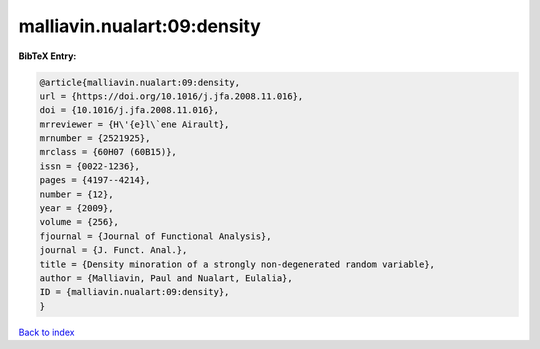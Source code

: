 malliavin.nualart:09:density
============================

.. :cite:t:`malliavin.nualart:09:density`

.. bibliography:: ../../All.bib

**BibTeX Entry:**

.. code-block:: bibtex

   @article{malliavin.nualart:09:density,
   url = {https://doi.org/10.1016/j.jfa.2008.11.016},
   doi = {10.1016/j.jfa.2008.11.016},
   mrreviewer = {H\'{e}l\`ene Airault},
   mrnumber = {2521925},
   mrclass = {60H07 (60B15)},
   issn = {0022-1236},
   pages = {4197--4214},
   number = {12},
   year = {2009},
   volume = {256},
   fjournal = {Journal of Functional Analysis},
   journal = {J. Funct. Anal.},
   title = {Density minoration of a strongly non-degenerated random variable},
   author = {Malliavin, Paul and Nualart, Eulalia},
   ID = {malliavin.nualart:09:density},
   }

`Back to index <../index>`_
